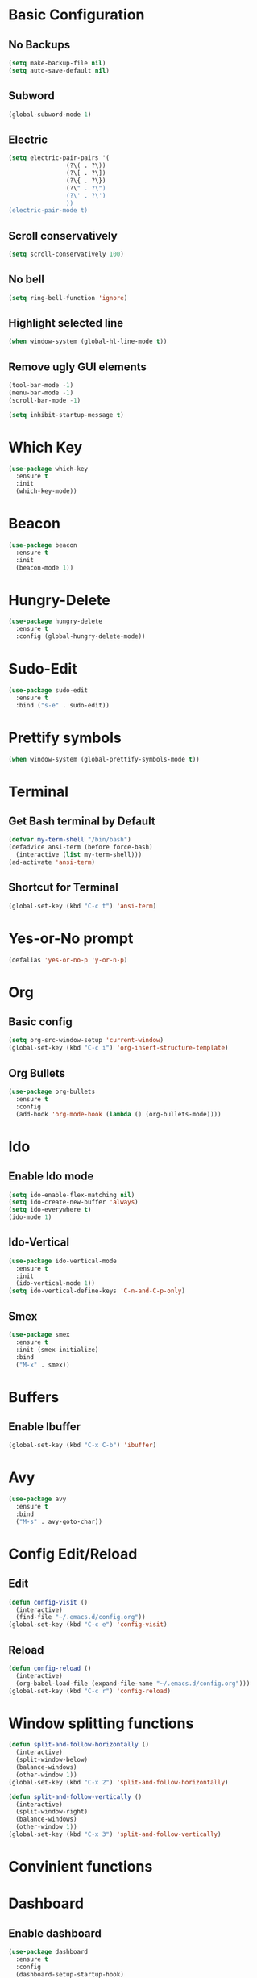 * Basic Configuration
** No Backups
#+begin_src emacs-lisp
  (setq make-backup-file nil)
  (setq auto-save-default nil)
#+end_src
** Subword
#+begin_src emacs-lisp
  (global-subword-mode 1)
#+end_src
** Electric
#+begin_src emacs-lisp
  (setq electric-pair-pairs '(
			      (?\( . ?\))
			      (?\[ . ?\])
			      (?\{ . ?\})
			      (?\" . ?\")
			      (?\' . ?\')
			      ))
  (electric-pair-mode t)
#+end_src
** Scroll conservatively
#+begin_src emacs-lisp
  (setq scroll-conservatively 100)
#+end_src
** No bell
#+begin_src emacs-lisp
  (setq ring-bell-function 'ignore)
#+end_src
** Highlight selected line
#+begin_src emacs-lisp
  (when window-system (global-hl-line-mode t))
#+end_src
** Remove ugly GUI elements
#+begin_src emacs-lisp
  (tool-bar-mode -1)
  (menu-bar-mode -1)
  (scroll-bar-mode -1)

  (setq inhibit-startup-message t)
#+end_src
* Which Key
#+begin_src emacs-lisp
  (use-package which-key
    :ensure t
    :init
    (which-key-mode))
#+end_src
* Beacon
#+begin_src emacs-lisp
  (use-package beacon
    :ensure t
    :init
    (beacon-mode 1))
#+end_src
* Hungry-Delete
#+begin_src emacs-lisp
  (use-package hungry-delete
    :ensure t
    :config (global-hungry-delete-mode))
#+end_src
* Sudo-Edit
#+begin_src emacs-lisp
  (use-package sudo-edit
    :ensure t
    :bind ("s-e" . sudo-edit))
#+end_src
* Prettify symbols
#+begin_src emacs-lisp
  (when window-system (global-prettify-symbols-mode t))
#+end_src
* Terminal
** Get Bash terminal by Default
#+begin_src emacs-lisp
  (defvar my-term-shell "/bin/bash")
  (defadvice ansi-term (before force-bash)
    (interactive (list my-term-shell)))
  (ad-activate 'ansi-term)
#+end_src
** Shortcut for Terminal
#+begin_src emacs-lisp
  (global-set-key (kbd "C-c t") 'ansi-term)
#+end_src
* Yes-or-No prompt
#+begin_src emacs-lisp
  (defalias 'yes-or-no-p 'y-or-n-p)
#+end_src

* Org
** Basic config
#+begin_src emacs-lisp
  (setq org-src-window-setup 'current-window)
  (global-set-key (kbd "C-c i") 'org-insert-structure-template)
#+end_src
** Org Bullets
#+begin_src emacs-lisp
  (use-package org-bullets
    :ensure t
    :config
    (add-hook 'org-mode-hook (lambda () (org-bullets-mode))))
#+end_src
* Ido
** Enable Ido mode
#+begin_src emacs-lisp
  (setq ido-enable-flex-matching nil)
  (setq ido-create-new-buffer 'always)
  (setq ido-everywhere t)
  (ido-mode 1)
#+end_src
** Ido-Vertical
#+begin_src emacs-lisp
  (use-package ido-vertical-mode
    :ensure t
    :init
    (ido-vertical-mode 1))
  (setq ido-vertical-define-keys 'C-n-and-C-p-only)
#+end_src
** Smex
#+begin_src emacs-lisp
  (use-package smex
    :ensure t
    :init (smex-initialize)
    :bind
    ("M-x" . smex))
#+end_src
* Buffers
** Enable Ibuffer
#+begin_src emacs-lisp
  (global-set-key (kbd "C-x C-b") 'ibuffer)
#+end_src

* Avy
#+begin_src emacs-lisp
  (use-package avy
    :ensure t
    :bind
    ("M-s" . avy-goto-char))
#+end_src
* Config Edit/Reload
** Edit
#+begin_src emacs-lisp
  (defun config-visit ()
    (interactive)
    (find-file "~/.emacs.d/config.org"))
  (global-set-key (kbd "C-c e") 'config-visit)
#+end_src
** Reload
#+begin_src emacs-lisp
  (defun config-reload ()
    (interactive)
    (org-babel-load-file (expand-file-name "~/.emacs.d/config.org")))
  (global-set-key (kbd "C-c r") 'config-reload)
#+end_src

* Window splitting functions
#+begin_src emacs-lisp
  (defun split-and-follow-horizontally ()
    (interactive)
    (split-window-below)
    (balance-windows)
    (other-window 1))
  (global-set-key (kbd "C-x 2") 'split-and-follow-horizontally)

  (defun split-and-follow-vertically ()
    (interactive)
    (split-window-right)
    (balance-windows)
    (other-window 1))
  (global-set-key (kbd "C-x 3") 'split-and-follow-vertically)
#+end_src

* Convinient functions
* Dashboard
** Enable dashboard
#+begin_src emacs-lisp
  (use-package dashboard
    :ensure t
    :config
    (dashboard-setup-startup-hook)
    (setq dashboard-items '((recents . 5)))
    (setq dashboard-banner-logo-title "Welcome back, Exy!"))
#+end_src

* Spaceline
#+begin_src emacs-lisp
  (use-package spaceline
    :ensure t
    :config
    (require 'spaceline-config)
    (setq powerline-default-separator (quote arrow))
    (spaceline-spacemacs-theme))
#+end_src

